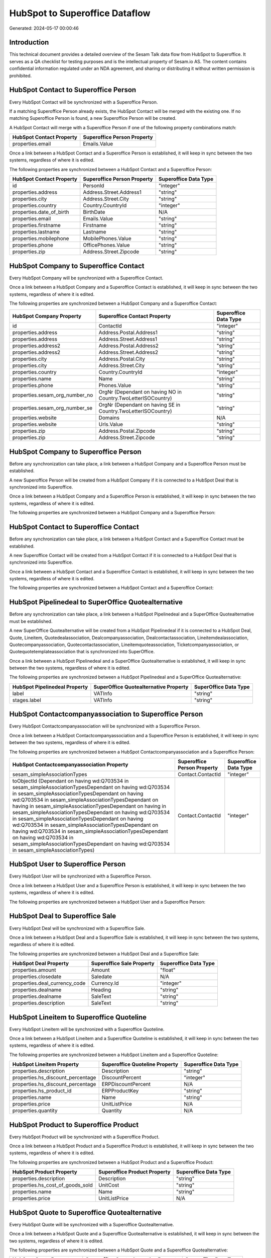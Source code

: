 ===============================
HubSpot to Superoffice Dataflow
===============================

Generated: 2024-05-17 00:00:46

Introduction
------------

This technical document provides a detailed overview of the Sesam Talk data flow from HubSpot to Superoffice. It serves as a QA checklist for testing purposes and is the intellectual property of Sesam.io AS. The content contains confidential information regulated under an NDA agreement, and sharing or distributing it without written permission is prohibited.

HubSpot Contact to Superoffice Person
-------------------------------------
Every HubSpot Contact will be synchronized with a Superoffice Person.

If a matching Superoffice Person already exists, the HubSpot Contact will be merged with the existing one.
If no matching Superoffice Person is found, a new Superoffice Person will be created.

A HubSpot Contact will merge with a Superoffice Person if one of the following property combinations match:

.. list-table::
   :header-rows: 1

   * - HubSpot Contact Property
     - Superoffice Person Property
   * - properties.email
     - Emails.Value

Once a link between a HubSpot Contact and a Superoffice Person is established, it will keep in sync between the two systems, regardless of where it is edited.

The following properties are synchronized between a HubSpot Contact and a Superoffice Person:

.. list-table::
   :header-rows: 1

   * - HubSpot Contact Property
     - Superoffice Person Property
     - Superoffice Data Type
   * - id
     - PersonId
     - "integer"
   * - properties.address
     - Address.Street.Address1
     - "string"
   * - properties.city
     - Address.Street.City
     - "string"
   * - properties.country
     - Country.CountryId
     - "integer"
   * - properties.date_of_birth
     - BirthDate
     - N/A
   * - properties.email
     - Emails.Value
     - "string"
   * - properties.firstname
     - Firstname
     - "string"
   * - properties.lastname
     - Lastname
     - "string"
   * - properties.mobilephone
     - MobilePhones.Value
     - "string"
   * - properties.phone
     - OfficePhones.Value
     - "string"
   * - properties.zip
     - Address.Street.Zipcode
     - "string"


HubSpot Company to Superoffice Contact
--------------------------------------
Every HubSpot Company will be synchronized with a Superoffice Contact.

Once a link between a HubSpot Company and a Superoffice Contact is established, it will keep in sync between the two systems, regardless of where it is edited.

The following properties are synchronized between a HubSpot Company and a Superoffice Contact:

.. list-table::
   :header-rows: 1

   * - HubSpot Company Property
     - Superoffice Contact Property
     - Superoffice Data Type
   * - id
     - ContactId
     - "integer"
   * - properties.address
     - Address.Postal.Address1
     - "string"
   * - properties.address
     - Address.Street.Address1
     - "string"
   * - properties.address2
     - Address.Postal.Address2
     - "string"
   * - properties.address2
     - Address.Street.Address2
     - "string"
   * - properties.city
     - Address.Postal.City
     - "string"
   * - properties.city
     - Address.Street.City
     - "string"
   * - properties.country
     - Country.CountryId
     - "integer"
   * - properties.name
     - Name
     - "string"
   * - properties.phone
     - Phones.Value
     - "string"
   * - properties.sesam_org_number_no
     - OrgNr (Dependant on having NO in Country.TwoLetterISOCountry)
     - "string"
   * - properties.sesam_org_number_se
     - OrgNr (Dependant on having SE in Country.TwoLetterISOCountry)
     - "string"
   * - properties.website
     - Domains
     - N/A
   * - properties.website
     - Urls.Value
     - "string"
   * - properties.zip
     - Address.Postal.Zipcode
     - "string"
   * - properties.zip
     - Address.Street.Zipcode
     - "string"


HubSpot Company to Superoffice Person
-------------------------------------
Before any synchronization can take place, a link between a HubSpot Company and a Superoffice Person must be established.

A new Superoffice Person will be created from a HubSpot Company if it is connected to a HubSpot Deal that is synchronized into Superoffice.

Once a link between a HubSpot Company and a Superoffice Person is established, it will keep in sync between the two systems, regardless of where it is edited.

The following properties are synchronized between a HubSpot Company and a Superoffice Person:

.. list-table::
   :header-rows: 1

   * - HubSpot Company Property
     - Superoffice Person Property
     - Superoffice Data Type


HubSpot Contact to Superoffice Contact
--------------------------------------
Before any synchronization can take place, a link between a HubSpot Contact and a Superoffice Contact must be established.

A new Superoffice Contact will be created from a HubSpot Contact if it is connected to a HubSpot Deal that is synchronized into Superoffice.

Once a link between a HubSpot Contact and a Superoffice Contact is established, it will keep in sync between the two systems, regardless of where it is edited.

The following properties are synchronized between a HubSpot Contact and a Superoffice Contact:

.. list-table::
   :header-rows: 1

   * - HubSpot Contact Property
     - Superoffice Contact Property
     - Superoffice Data Type


HubSpot Pipelinedeal to SuperOffice Quotealternative
----------------------------------------------------
Before any synchronization can take place, a link between a HubSpot Pipelinedeal and a SuperOffice Quotealternative must be established.

A new SuperOffice Quotealternative will be created from a HubSpot Pipelinedeal if it is connected to a HubSpot Deal, Quote, Lineitem, Quotedealassociation, Dealcompanyassociation, Dealcontactassociation, Lineitemdealassociation, Quotecompanyassociation, Quotecontactassociation, Lineitemquoteassociation, Ticketcompanyassociation, or Quotequotetemplateassociation that is synchronized into SuperOffice.

Once a link between a HubSpot Pipelinedeal and a SuperOffice Quotealternative is established, it will keep in sync between the two systems, regardless of where it is edited.

The following properties are synchronized between a HubSpot Pipelinedeal and a SuperOffice Quotealternative:

.. list-table::
   :header-rows: 1

   * - HubSpot Pipelinedeal Property
     - SuperOffice Quotealternative Property
     - SuperOffice Data Type
   * - label
     - VATInfo
     - "string"
   * - stages.label
     - VATInfo
     - "string"


HubSpot Contactcompanyassociation to Superoffice Person
-------------------------------------------------------
Every HubSpot Contactcompanyassociation will be synchronized with a Superoffice Person.

Once a link between a HubSpot Contactcompanyassociation and a Superoffice Person is established, it will keep in sync between the two systems, regardless of where it is edited.

The following properties are synchronized between a HubSpot Contactcompanyassociation and a Superoffice Person:

.. list-table::
   :header-rows: 1

   * - HubSpot Contactcompanyassociation Property
     - Superoffice Person Property
     - Superoffice Data Type
   * - sesam_simpleAssociationTypes
     - Contact.ContactId
     - "integer"
   * - toObjectId (Dependant on having wd:Q703534 in sesam_simpleAssociationTypesDependant on having wd:Q703534 in sesam_simpleAssociationTypesDependant on having wd:Q703534 in sesam_simpleAssociationTypesDependant on having  in sesam_simpleAssociationTypesDependant on having  in sesam_simpleAssociationTypesDependant on having wd:Q703534 in sesam_simpleAssociationTypesDependant on having wd:Q703534 in sesam_simpleAssociationTypesDependant on having wd:Q703534 in sesam_simpleAssociationTypesDependant on having wd:Q703534 in sesam_simpleAssociationTypesDependant on having wd:Q703534 in sesam_simpleAssociationTypes)
     - Contact.ContactId
     - "integer"


HubSpot User to Superoffice Person
----------------------------------
Every HubSpot User will be synchronized with a Superoffice Person.

Once a link between a HubSpot User and a Superoffice Person is established, it will keep in sync between the two systems, regardless of where it is edited.

The following properties are synchronized between a HubSpot User and a Superoffice Person:

.. list-table::
   :header-rows: 1

   * - HubSpot User Property
     - Superoffice Person Property
     - Superoffice Data Type


HubSpot Deal to Superoffice Sale
--------------------------------
Every HubSpot Deal will be synchronized with a Superoffice Sale.

Once a link between a HubSpot Deal and a Superoffice Sale is established, it will keep in sync between the two systems, regardless of where it is edited.

The following properties are synchronized between a HubSpot Deal and a Superoffice Sale:

.. list-table::
   :header-rows: 1

   * - HubSpot Deal Property
     - Superoffice Sale Property
     - Superoffice Data Type
   * - properties.amount
     - Amount
     - "float"
   * - properties.closedate
     - Saledate
     - N/A
   * - properties.deal_currency_code
     - Currency.Id
     - "integer"
   * - properties.dealname
     - Heading
     - "string"
   * - properties.dealname
     - SaleText
     - "string"
   * - properties.description
     - SaleText
     - "string"


HubSpot Lineitem to Superoffice Quoteline
-----------------------------------------
Every HubSpot Lineitem will be synchronized with a Superoffice Quoteline.

Once a link between a HubSpot Lineitem and a Superoffice Quoteline is established, it will keep in sync between the two systems, regardless of where it is edited.

The following properties are synchronized between a HubSpot Lineitem and a Superoffice Quoteline:

.. list-table::
   :header-rows: 1

   * - HubSpot Lineitem Property
     - Superoffice Quoteline Property
     - Superoffice Data Type
   * - properties.description
     - Description
     - "string"
   * - properties.hs_discount_percentage
     - DiscountPercent
     - "integer"
   * - properties.hs_discount_percentage
     - ERPDiscountPercent
     - N/A
   * - properties.hs_product_id
     - ERPProductKey
     - "string"
   * - properties.name
     - Name
     - "string"
   * - properties.price
     - UnitListPrice
     - N/A
   * - properties.quantity
     - Quantity
     - N/A


HubSpot Product to Superoffice Product
--------------------------------------
Every HubSpot Product will be synchronized with a Superoffice Product.

Once a link between a HubSpot Product and a Superoffice Product is established, it will keep in sync between the two systems, regardless of where it is edited.

The following properties are synchronized between a HubSpot Product and a Superoffice Product:

.. list-table::
   :header-rows: 1

   * - HubSpot Product Property
     - Superoffice Product Property
     - Superoffice Data Type
   * - properties.description
     - Description
     - "string"
   * - properties.hs_cost_of_goods_sold
     - UnitCost
     - "string"
   * - properties.name
     - Name
     - "string"
   * - properties.price
     - UnitListPrice
     - N/A


HubSpot Quote to Superoffice Quotealternative
---------------------------------------------
Every HubSpot Quote will be synchronized with a Superoffice Quotealternative.

Once a link between a HubSpot Quote and a Superoffice Quotealternative is established, it will keep in sync between the two systems, regardless of where it is edited.

The following properties are synchronized between a HubSpot Quote and a Superoffice Quotealternative:

.. list-table::
   :header-rows: 1

   * - HubSpot Quote Property
     - Superoffice Quotealternative Property
     - Superoffice Data Type
   * - properties.hs_quote_amount
     - TotalPrice
     - "float"
   * - properties.hs_title
     - Name
     - "string"

